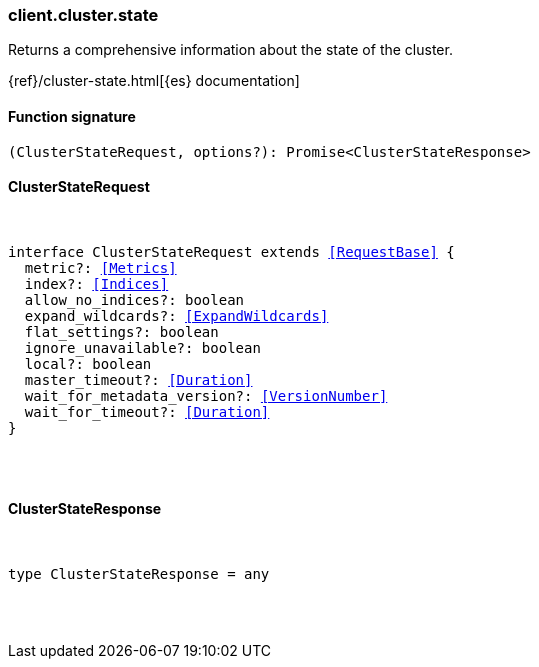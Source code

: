 [[reference-cluster-state]]

////////
===========================================================================================================================
||                                                                                                                       ||
||                                                                                                                       ||
||                                                                                                                       ||
||        ██████╗ ███████╗ █████╗ ██████╗ ███╗   ███╗███████╗                                                            ||
||        ██╔══██╗██╔════╝██╔══██╗██╔══██╗████╗ ████║██╔════╝                                                            ||
||        ██████╔╝█████╗  ███████║██║  ██║██╔████╔██║█████╗                                                              ||
||        ██╔══██╗██╔══╝  ██╔══██║██║  ██║██║╚██╔╝██║██╔══╝                                                              ||
||        ██║  ██║███████╗██║  ██║██████╔╝██║ ╚═╝ ██║███████╗                                                            ||
||        ╚═╝  ╚═╝╚══════╝╚═╝  ╚═╝╚═════╝ ╚═╝     ╚═╝╚══════╝                                                            ||
||                                                                                                                       ||
||                                                                                                                       ||
||    This file is autogenerated, DO NOT send pull requests that changes this file directly.                             ||
||    You should update the script that does the generation, which can be found in:                                      ||
||    https://github.com/elastic/elastic-client-generator-js                                                             ||
||                                                                                                                       ||
||    You can run the script with the following command:                                                                 ||
||       npm run elasticsearch -- --version <version>                                                                    ||
||                                                                                                                       ||
||                                                                                                                       ||
||                                                                                                                       ||
===========================================================================================================================
////////

[discrete]
=== client.cluster.state

Returns a comprehensive information about the state of the cluster.

{ref}/cluster-state.html[{es} documentation]

[discrete]
==== Function signature

[source,ts]
----
(ClusterStateRequest, options?): Promise<ClusterStateResponse>
----

[discrete]
==== ClusterStateRequest

[pass]
++++
<pre>
++++
interface ClusterStateRequest extends <<RequestBase>> {
  metric?: <<Metrics>>
  index?: <<Indices>>
  allow_no_indices?: boolean
  expand_wildcards?: <<ExpandWildcards>>
  flat_settings?: boolean
  ignore_unavailable?: boolean
  local?: boolean
  master_timeout?: <<Duration>>
  wait_for_metadata_version?: <<VersionNumber>>
  wait_for_timeout?: <<Duration>>
}

[pass]
++++
</pre>
++++
[discrete]
==== ClusterStateResponse

[pass]
++++
<pre>
++++
type ClusterStateResponse = any

[pass]
++++
</pre>
++++
